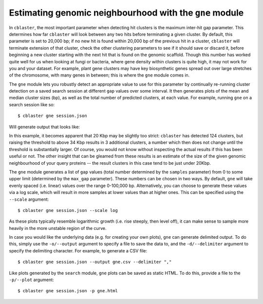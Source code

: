 Estimating genomic neighbourhood with the ``gne`` module
========================================================

In ``cblaster``, the most important parameter when detecting hit clusters is the maximum inter-hit gap parameter.
This determines how far ``cblaster`` will look between any two hits before terminating a given cluster.
By default, this parameter is set to 20,000 bp; if no new hit is found within 20,000 bp of the previous hit in a cluster, ``cblaster`` will terminate extension of that cluster, check the other clustering parameters to see if it should save or discard it, before beginning a new cluster starting with the next hit that is found on the genomic scaffold.
Though this number has worked quite well for us when looking at fungi or bacteria, where gene density within clusters is quite high, it may not work for you and your dataset.
For example, plant gene clusters may have key biosynthetic genes spread out over large stretches of the chromosome, with many genes in between; this is where the ``gne`` module comes in.

The ``gne`` module lets you robustly detect an appropriate value to use for this parameter by continually re-running cluster detection on a saved search session at different ``gap`` values over some interval.
It then generates plots of the mean and median cluster sizes (bp), as well as the total number of predicted clusters, at each value.
For example, running ``gne`` on a search session like so:

::

  $ cblaster gne session.json

Will generate output that looks like:

.. image:: ../_static/gne.png
        :width: 600px
        :align: center
        :alt: ``gne`` module plot

In this example, it becomes apparent that 20 Kbp may be slightly too strict: ``cblaster`` has detected 124 clusters, but raising the threshold to above 34 Kbp results in 3 additional clusters, a number which then does not change until the threshold is substantially larger.
Of course, you would not know without inspecting the actual results if this has been useful or not.
The other insight that can be gleamed from these results is an estimate of the size of the given genomic neighbourhood of your query proteins -- the result clusters in this case tend to be just under 20Kbp.

The ``gne`` module generates a list of ``gap`` values (total number determined by the ``samples`` parameter) from 0 to some upper limit (determined by the ``max_gap`` parameter).
These numbers can be chosen in two ways.
By default, ``gne`` will take evenly spaced (i.e. linear) values over the range 0-100,000 bp.
Alternatively, you can choose to generate these values via a log scale, which will result in more samples at lower values than at higher ones.
This can be specified using the ``--scale`` argument:

::

        $ cblaster gne session.json --scale log

As these plots typically resemble logarithmic growth (i.e. rise steeply, then level off), it can make sense to sample more heavily in the more unstable region of the curve.

In case you would like the underlying data (e.g. for creating your own plots), ``gne`` can generate delimited output.
To do this, simply use the ``-o/--output`` argument to specify a file to save the data to, and the ``-d/--delimiter`` argument to specify the delimiting character.
For example, to generate a CSV file:

::

        $ cblaster gne session.json --output gne.csv --delimiter ","

Like plots generated by the ``search`` module, ``gne`` plots can be saved as static HTML.
To do this, provide a file to the ``-p/--plot`` argument:

::

        $ cblaster gne session.json -p gne.html
